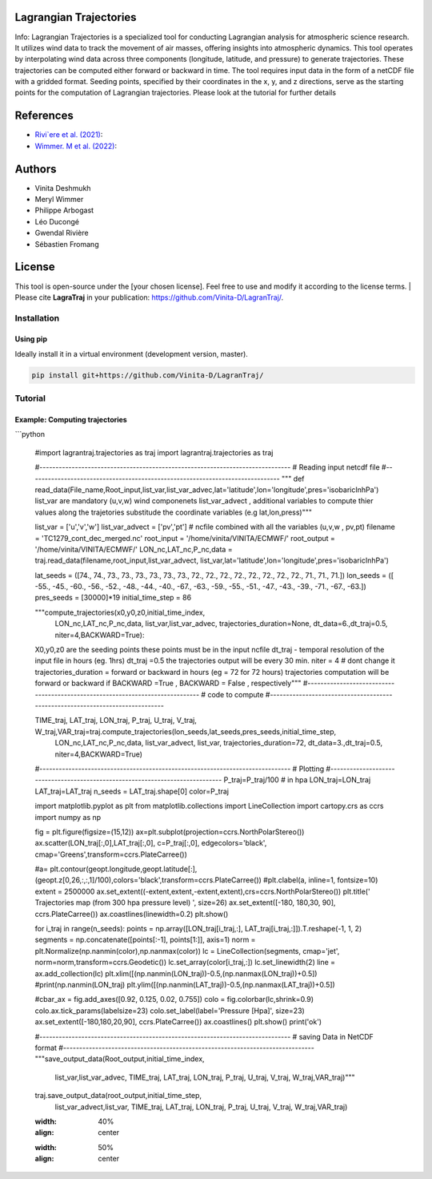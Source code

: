 
#######################
Lagrangian Trajectories
#######################
Info:
Lagrangian Trajectories is a specialized tool for conducting Lagrangian analysis for atmospheric science research. It utilizes wind data to track the movement of air masses, offering insights into atmospheric dynamics. This tool operates by interpolating wind data across three components (longitude, latitude, and pressure) to generate trajectories. These trajectories can be computed either forward or backward in time. The tool requires input data in the form of a netCDF file with a gridded format. Seeding points, specified by their coordinates in the x, y, and z directions, serve as the starting points for the computation of Lagrangian trajectories.
Please look at the tutorial for further details


.. image:: docs/traj_map.png
   :width: 60%
   :align: center

###########
References
###########
- `Rivi`ere et al. (2021) <https://doi.org/10.5194/wcd-2-1011-2021>`_:
- `Wimmer. M et al. (2022) <https://doi.org/10.5194/wcd-3-863-2022>`_:

###########
Authors
###########
- Vinita Deshmukh 
- Meryl Wimmer 
- Philippe Arbogast
- Léo Ducongé
- Gwendal Rivière
- Sébastien Fromang


###########
License
###########
This tool is open-source under the [your chosen license]. Feel free to use and modify it according to the license terms.
| Please cite **LagraTraj** in your publication: https://github.com/Vinita-D/LagranTraj/.

============
Installation
============

Using pip
---------

Ideally install it in a virtual environment (development version, master).

.. code:: bash

    pip install git+https://github.com/Vinita-D/LagranTraj/



==========
Tutorial
==========

Example: Computing trajectories
---------------------------------------
```python


   #import lagrantraj.trajectories as traj
   import lagrantraj.trajectories as traj
   
   #------------------------------------------------------------------------------
   # Reading input netcdf file
   #------------------------------------------------------------------------------
   """ def read_data(File_name,Root_input,list_var,list_var_advec,lat='latitude',lon='longitude',pres='isobaricInhPa')
   list_var are mandatory (u,v,w) wind componenets list_var_advect , additional variables to compute 
   thier values along the trajetories 
   substitude the coordinate variables (e.g lat,lon,press)"""
   
   list_var = ['u','v','w']
   list_var_advect = ['pv','pt']
   # ncfile combined with all the variables (u,v,w , pv,pt)
   filename = 'TC1279_cont_dec_merged.nc'  
   root_input = '/home/vinita/VINITA/ECMWF/'
   root_output = '/home/vinita/VINITA/ECMWF/'
   LON_nc,LAT_nc,P_nc,data = traj.read_data(filename,root_input,list_var_advect, list_var,lat='latitude',lon='longitude',pres='isobaricInhPa')
   
   lat_seeds = ([74., 74., 73., 73., 73., 73., 73., 73., 72., 72., 72., 72., 72.,
   72., 72., 72., 71., 71., 71.])
   lon_seeds = ([ -55.,  -45.,  -60.,  -56.,  -52.,  -48.,  -44.,  -40.,  -67.,
   -63.,  -59.,  -55.,  -51.,  -47.,  -43.,  -39.,  -71.,  -67.,
   -63.])
   pres_seeds = [30000]*19
   initial_time_step = 86
   
   """compute_trajectories(x0,y0,z0,initial_time_index,
        LON_nc,LAT_nc,P_nc,data,
        list_var,list_var_advec,
        trajectories_duration=None,
        dt_data=6.,dt_traj=0.5,
        niter=4,BACKWARD=True):
   X0,y0,z0 are the seeding points these points must be in the input ncfile
   dt_traj - temporal resolution of the input file in hours (eg. 1hrs)
   dt_traj =0.5 the trajectories output will be every 30 min.
   niter = 4 # dont change it 
   trajectories_duration = forward or backward in hours (eg = 72 for 72 hours)
   trajectories computation will be forward or backward if BACKWARD =True , BACKWARD = False , respectively"""
   #------------------------------------------------------------------------------
   # code to compute 
   #------------------------------------------------------------------------------
   
   TIME_traj, LAT_traj, LON_traj, P_traj, U_traj, V_traj, W_traj,VAR_traj=traj.compute_trajectories(lon_seeds,lat_seeds,pres_seeds,initial_time_step,
             LON_nc,LAT_nc,P_nc,data,
             list_var_advect, list_var,
             trajectories_duration=72,
             dt_data=3.,dt_traj=0.5,
             niter=4,BACKWARD=True)
   #------------------------------------------------------------------------------
   # Plotting
   #------------------------------------------------------------------------------
   P_traj=P_traj/100 # in hpa
   LON_traj=LON_traj
   LAT_traj=LAT_traj
   n_seeds =    LAT_traj.shape[0]
   color=P_traj
   
   
   import matplotlib.pyplot as plt
   from matplotlib.collections import LineCollection
   import cartopy.crs as ccrs
   import numpy as np
   
   fig = plt.figure(figsize=(15,12))
   ax=plt.subplot(projection=ccrs.NorthPolarStereo())
   ax.scatter(LON_traj[:,0],LAT_traj[:,0], c=P_traj[:,0], edgecolors='black',
   cmap='Greens',transform=ccrs.PlateCarree())
   
   #a= plt.contour(geopt.longitude,geopt.latitude[:],(geopt.z[0,26,:,:,1]/100),colors='black',transform=ccrs.PlateCarree())
   #plt.clabel(a, inline=1, fontsize=10)
   extent = 2500000
   ax.set_extent((-extent,extent,-extent,extent),crs=ccrs.NorthPolarStereo())
   plt.title(' Trajectories map (from 300 hpa pressure level) ', size=26)
   ax.set_extent([-180, 180,30, 90], ccrs.PlateCarree())
   ax.coastlines(linewidth=0.2)
   plt.show()
   
   for i_traj in range(n_seeds):
   points = np.array([LON_traj[i_traj,:], LAT_traj[i_traj,:]]).T.reshape(-1, 1, 2)
   segments = np.concatenate([points[:-1], points[1:]], axis=1)
   norm = plt.Normalize(np.nanmin(color),np.nanmax(color))
   lc = LineCollection(segments, cmap='jet', norm=norm,transform=ccrs.Geodetic())
   lc.set_array(color[i_traj,:])
   lc.set_linewidth(2)
   line = ax.add_collection(lc)
   plt.xlim([(np.nanmin(LON_traj))-0.5,(np.nanmax(LON_traj))+0.5])
   #print(np.nanmin(LON_traj)
   plt.ylim([(np.nanmin(LAT_traj))-0.5,(np.nanmax(LAT_traj))+0.5])
   
   #cbar_ax = fig.add_axes([0.92, 0.125, 0.02, 0.755])
   colo = fig.colorbar(lc,shrink=0.9)
   colo.ax.tick_params(labelsize=23)
   colo.set_label(label='Pressure [Hpa]', size=23)
   ax.set_extent([-180,180,20,90], ccrs.PlateCarree())
   ax.coastlines()
   plt.show()
   print('ok')
   
   #------------------------------------------------------------------------------
   # saving Data in NetCDF format
   #------------------------------------------------------------------------------
   """save_output_data(Root_output,initial_time_index,
                list_var,list_var_advec,
                TIME_traj, LAT_traj, LON_traj, P_traj, U_traj, V_traj, W_traj,VAR_traj)"""
   
   
   traj.save_output_data(root_output,initial_time_step,
                list_var_advect,list_var,
                TIME_traj, LAT_traj, LON_traj, P_traj, U_traj, V_traj, W_traj,VAR_traj)    
   
   .. image:: docs/seeding_points.png
   :width: 40%
   :align: center    
   .. image:: docs/traj_map.png
   :width: 50%
   :align: center





